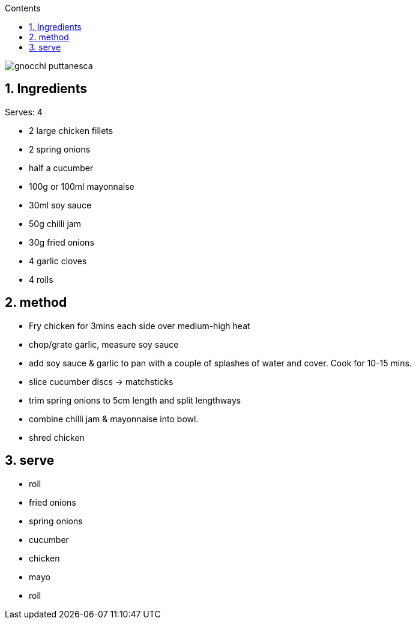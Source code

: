 :toc: left
:toclevels: 3
:toc-title: Contents
:sectnums:

:imagesdir: ../images

image:gnocchi-puttanesca.png[]

== Ingredients
Serves: 4

* 2 large chicken fillets
* 2 spring onions
* half a cucumber
* 100g or 100ml mayonnaise
* 30ml soy sauce
* 50g chilli jam
* 30g fried onions
* 4 garlic cloves
* 4 rolls

== method
* Fry chicken for 3mins each side over medium-high heat
* chop/grate garlic, measure soy sauce
* add soy sauce & garlic to pan with a couple of splashes of water and cover. Cook for 10-15 mins.
* slice cucumber discs -> matchsticks
* trim spring onions to 5cm length and split lengthways
* combine chilli jam & mayonnaise into bowl.
* shred chicken

== serve

* roll
* fried onions
* spring onions
* cucumber
* chicken
* mayo
* roll

